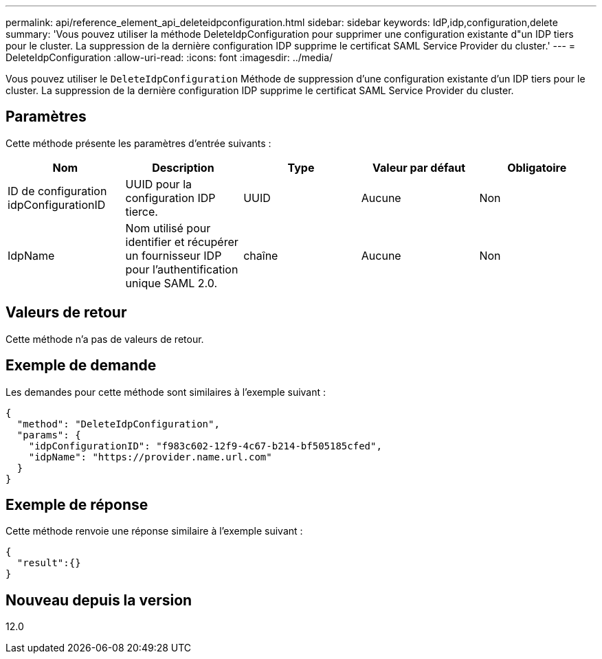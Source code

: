 ---
permalink: api/reference_element_api_deleteidpconfiguration.html 
sidebar: sidebar 
keywords: IdP,idp,configuration,delete 
summary: 'Vous pouvez utiliser la méthode DeleteIdpConfiguration pour supprimer une configuration existante d"un IDP tiers pour le cluster. La suppression de la dernière configuration IDP supprime le certificat SAML Service Provider du cluster.' 
---
= DeleteIdpConfiguration
:allow-uri-read: 
:icons: font
:imagesdir: ../media/


[role="lead"]
Vous pouvez utiliser le `DeleteIdpConfiguration` Méthode de suppression d'une configuration existante d'un IDP tiers pour le cluster. La suppression de la dernière configuration IDP supprime le certificat SAML Service Provider du cluster.



== Paramètres

Cette méthode présente les paramètres d'entrée suivants :

|===
| Nom | Description | Type | Valeur par défaut | Obligatoire 


 a| 
ID de configuration idpConfigurationID
 a| 
UUID pour la configuration IDP tierce.
 a| 
UUID
 a| 
Aucune
 a| 
Non



 a| 
IdpName
 a| 
Nom utilisé pour identifier et récupérer un fournisseur IDP pour l'authentification unique SAML 2.0.
 a| 
chaîne
 a| 
Aucune
 a| 
Non

|===


== Valeurs de retour

Cette méthode n'a pas de valeurs de retour.



== Exemple de demande

Les demandes pour cette méthode sont similaires à l'exemple suivant :

[listing]
----
{
  "method": "DeleteIdpConfiguration",
  "params": {
    "idpConfigurationID": "f983c602-12f9-4c67-b214-bf505185cfed",
    "idpName": "https://provider.name.url.com"
  }
}
----


== Exemple de réponse

Cette méthode renvoie une réponse similaire à l'exemple suivant :

[listing]
----
{
  "result":{}
}
----


== Nouveau depuis la version

12.0
